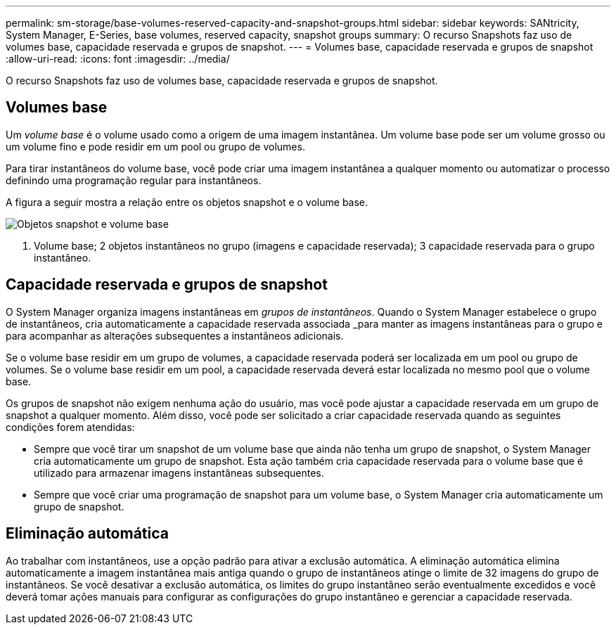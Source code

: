 ---
permalink: sm-storage/base-volumes-reserved-capacity-and-snapshot-groups.html 
sidebar: sidebar 
keywords: SANtricity, System Manager, E-Series, base volumes, reserved capacity, snapshot groups 
summary: O recurso Snapshots faz uso de volumes base, capacidade reservada e grupos de snapshot. 
---
= Volumes base, capacidade reservada e grupos de snapshot
:allow-uri-read: 
:icons: font
:imagesdir: ../media/


[role="lead"]
O recurso Snapshots faz uso de volumes base, capacidade reservada e grupos de snapshot.



== Volumes base

Um _volume base_ é o volume usado como a origem de uma imagem instantânea. Um volume base pode ser um volume grosso ou um volume fino e pode residir em um pool ou grupo de volumes.

Para tirar instantâneos do volume base, você pode criar uma imagem instantânea a qualquer momento ou automatizar o processo definindo uma programação regular para instantâneos.

A figura a seguir mostra a relação entre os objetos snapshot e o volume base.

image::../media/sam1130-dwg-snapshots-images-overview.gif[Objetos snapshot e volume base]

1. Volume base; 2 objetos instantâneos no grupo (imagens e capacidade reservada); 3 capacidade reservada para o grupo instantâneo.



== Capacidade reservada e grupos de snapshot

O System Manager organiza imagens instantâneas em _grupos de instantâneos_. Quando o System Manager estabelece o grupo de instantâneos, cria automaticamente a capacidade reservada associada _para manter as imagens instantâneas para o grupo e para acompanhar as alterações subsequentes a instantâneos adicionais.

Se o volume base residir em um grupo de volumes, a capacidade reservada poderá ser localizada em um pool ou grupo de volumes. Se o volume base residir em um pool, a capacidade reservada deverá estar localizada no mesmo pool que o volume base.

Os grupos de snapshot não exigem nenhuma ação do usuário, mas você pode ajustar a capacidade reservada em um grupo de snapshot a qualquer momento. Além disso, você pode ser solicitado a criar capacidade reservada quando as seguintes condições forem atendidas:

* Sempre que você tirar um snapshot de um volume base que ainda não tenha um grupo de snapshot, o System Manager cria automaticamente um grupo de snapshot. Esta ação também cria capacidade reservada para o volume base que é utilizado para armazenar imagens instantâneas subsequentes.
* Sempre que você criar uma programação de snapshot para um volume base, o System Manager cria automaticamente um grupo de snapshot.




== Eliminação automática

Ao trabalhar com instantâneos, use a opção padrão para ativar a exclusão automática. A eliminação automática elimina automaticamente a imagem instantânea mais antiga quando o grupo de instantâneos atinge o limite de 32 imagens do grupo de instantâneos. Se você desativar a exclusão automática, os limites do grupo instantâneo serão eventualmente excedidos e você deverá tomar ações manuais para configurar as configurações do grupo instantâneo e gerenciar a capacidade reservada.
